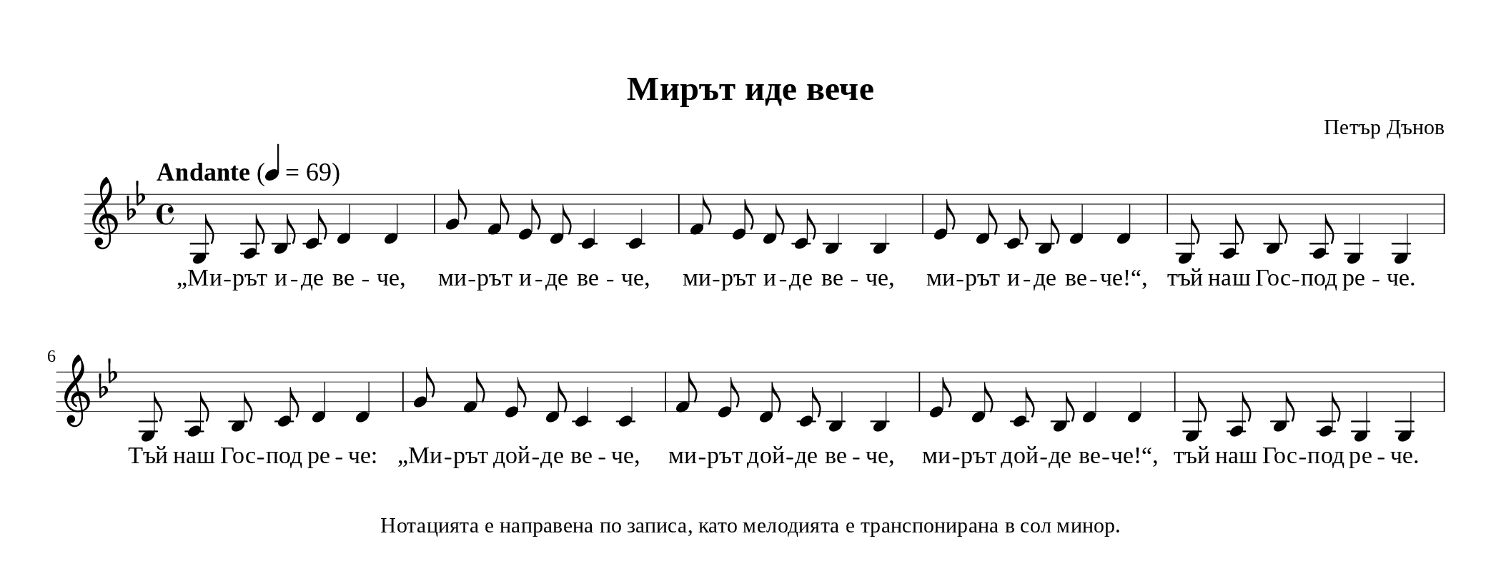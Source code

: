 \version "2.24.4"

\header {
  tagline = "Нотацията е направена по записа, като мелодията е транспонирана в сол минор."
  title = "Мирът иде вече"
  composer = "Петър Дънов"
}


\paper {

  #(define fonts
     (set-global-fonts
      #:music "emmentaler"
      #:brace "emmentaler"
      #:roman "Times New Roman"
      #:sans "DejaVu Sans"
      #:typewriter "DejaVu Sans Mono"
      ; unnecessary if the staff size is default
      #:factor (/ staff-height pt 20)
      ))


  top-margin = 12
  paper-height = 4\in
  paper-width = 10.5\in
  indent = #0
  system-count = #2

  system-system-spacing =
  #'((basic-distance . 18)
     (minimum-distance . 6)
     (padding . 1)
     (stretchability . 12))

}


\score {
  <<
    \new Staff {
      \new Voice = "melody" {
        \clef treble
        \key g \minor
        \time 4/4
        \tempo "Andante" 4 = 69
        \autoBeamOff

        % Main melody
        \relative c' {

          g8 a bes c d4 d4 | g8 f es d c4 c |

          f8 es d c bes 4 bes 4 | es8 d c bes d4 d4 |

          g,8 a bes a g4 g4 | g8 a bes c d4 d4 |

          g8 f es d c4 c | f8 es d c bes 4 bes 4 |

          es8 d c bes d4 d4 | g,8 a bes a g4 g4 |

        }
      }
    }
    \new Lyrics \lyricsto "melody" {
      % Verse 1
      „Ми -- рът и -- де ве -- че, ми -- рът и -- де ве -- че, ми -- рът и -- де ве -- че, ми -- рът и -- де ве -- че!“,
      тъй наш Гос -- под ре -- че.
      Tъй наш Гос -- под ре -- че: „Ми -- рът дой -- де ве -- че, ми -- рът дой -- де ве -- че, ми -- рът дой -- де ве -- че!“,
      тъй наш Гос -- под ре -- че.
    }
  >>


  \layout {
  indent = 0.5\cm % remove first line indentation
  ragged-last = ##f % do spread last line to fill the whole space
  \override Staff.BarLine.thick-thickness = #4 %make the end and repeat bars thiner
  \override Score.VoltaBracket.font-size = #-1.7 % make the repeat number fontsize smaller
  
  \context {
    \Score
    \override MetronomeMark.font-size = #1.4 % increase the tempo fontsize
    \override TupletNumber.font-size = #0.4 % increase the triol number
  } % context

  \context {
    % change staff size
    \Staff
    \override StaffSymbol.thickness = #0.5
    \override BarLine.hair-thickness = #1
  }
    \context {
    % adjust space between staff and lyrics and between the two lyric lines l
    \Lyrics
    \override LyricHyphen.minimum-length = #0.5 %force a hyphen
    \override LyricHyphen.minimum-distance = #1 %force a hyphen
    %\override StanzaNumber.font-series = #'normal % make stanza number font normal
  }
} % layout

}